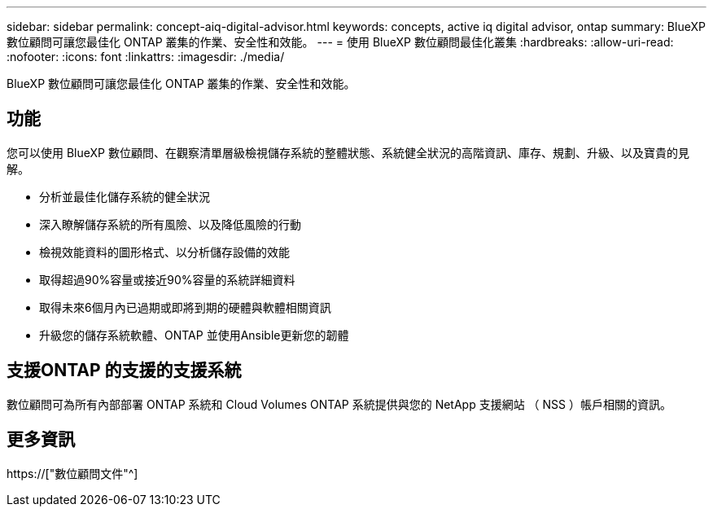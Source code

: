 ---
sidebar: sidebar 
permalink: concept-aiq-digital-advisor.html 
keywords: concepts, active iq digital advisor, ontap 
summary: BlueXP 數位顧問可讓您最佳化 ONTAP 叢集的作業、安全性和效能。 
---
= 使用 BlueXP 數位顧問最佳化叢集
:hardbreaks:
:allow-uri-read: 
:nofooter: 
:icons: font
:linkattrs: 
:imagesdir: ./media/


[role="lead"]
BlueXP 數位顧問可讓您最佳化 ONTAP 叢集的作業、安全性和效能。



== 功能

您可以使用 BlueXP 數位顧問、在觀察清單層級檢視儲存系統的整體狀態、系統健全狀況的高階資訊、庫存、規劃、升級、以及寶貴的見解。

* 分析並最佳化儲存系統的健全狀況
* 深入瞭解儲存系統的所有風險、以及降低風險的行動
* 檢視效能資料的圖形格式、以分析儲存設備的效能
* 取得超過90%容量或接近90%容量的系統詳細資料
* 取得未來6個月內已過期或即將到期的硬體與軟體相關資訊
* 升級您的儲存系統軟體、ONTAP 並使用Ansible更新您的韌體




== 支援ONTAP 的支援的支援系統

數位顧問可為所有內部部署 ONTAP 系統和 Cloud Volumes ONTAP 系統提供與您的 NetApp 支援網站 （ NSS ）帳戶相關的資訊。



== 更多資訊

https://["數位顧問文件"^]
